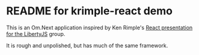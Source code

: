* README for krimple-react demo
  This is an Om.Next application inspired by Ken Rimple's [[https://github.com/krimple/libertyjs-react-talk-public][React
  presentation for the LibertyJS]] group.

  It is rough and unpolished, but has much of the same framework. 
